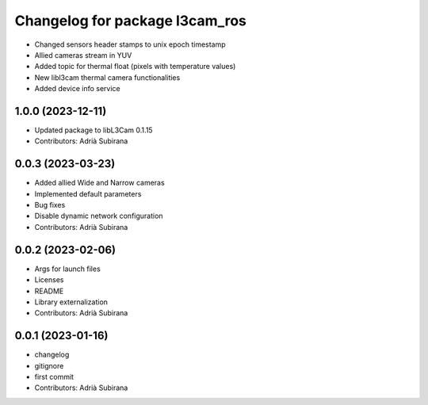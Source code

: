 ^^^^^^^^^^^^^^^^^^^^^^^^^^^^^^^
Changelog for package l3cam_ros
^^^^^^^^^^^^^^^^^^^^^^^^^^^^^^^

- Changed sensors header stamps to unix epoch timestamp
- Allied cameras stream in YUV
- Added topic for thermal float (pixels with temperature values)
- New libl3cam thermal camera functionalities
- Added device info service

1.0.0 (2023-12-11)
-----------
* Updated package to libL3Cam 0.1.15
* Contributors: Adrià Subirana

0.0.3 (2023-03-23)
-----------
* Added allied Wide and Narrow cameras
* Implemented default parameters
* Bug fixes
* Disable dynamic network configuration
* Contributors: Adrià Subirana

0.0.2 (2023-02-06)
-----------
* Args for launch files
* Licenses
* README
* Library externalization
* Contributors: Adrià Subirana

0.0.1 (2023-01-16)
-----------
* changelog
* gitignore
* first commit
* Contributors: Adrià Subirana
